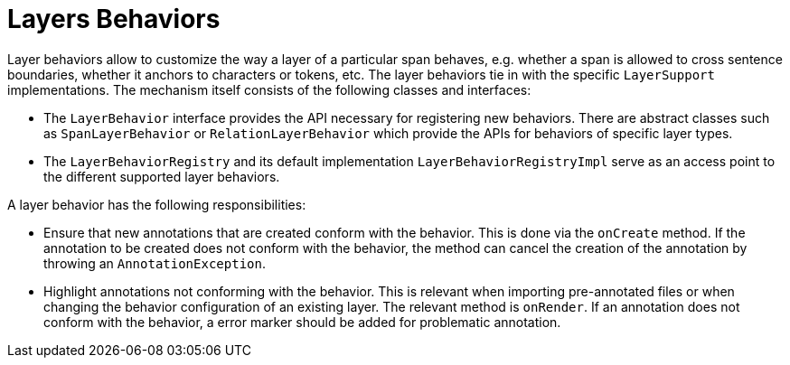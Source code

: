 = Layers Behaviors

Layer behaviors allow to customize the way a layer of a particular span behaves, e.g. whether
a span is allowed to cross sentence boundaries, whether it anchors to characters or tokens, etc.
The layer behaviors tie in with the specific `LayerSupport` implementations. The mechanism itself
consists of the following classes and interfaces:

* The `LayerBehavior` interface provides the API necessary for registering new behaviors. There are
  abstract classes such as `SpanLayerBehavior` or `RelationLayerBehavior` which provide the APIs for
  behaviors of specific layer types.
* The `LayerBehaviorRegistry` and its default implementation `LayerBehaviorRegistryImpl` 
  serve as an access point to the different supported layer behaviors.

A layer behavior has the following responsibilities:

* Ensure that new annotations that are created conform with the behavior. This is done via the 
  `onCreate` method. If the annotation to be created does not conform with the behavior, the
  method can cancel the creation of the annotation by throwing an `AnnotationException`.
* Highlight annotations not conforming with the behavior. This is relevant when importing 
  pre-annotated files or when changing the behavior configuration of an existing layer. The
  relevant method is `onRender`. If an annotation does not conform with the behavior, a error
  marker should be added for problematic annotation.
////
* Ensure that documents being marked as *finished* conform with the behavior. This is done
  via the `onFinish` method.
* Provide a UI to configure the behavior in the layer detail configuration in the project settings.
  This is done via the `createEditor` method.
////
